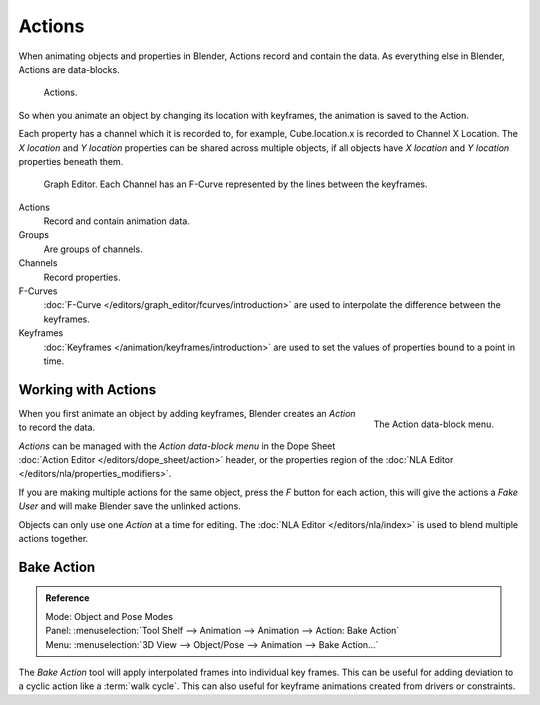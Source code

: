 .. _bpy.types.Action:
.. _bpy.ops.action:

*******
Actions
*******

When animating objects and properties in Blender, Actions record and contain the data.
As everything else in Blender, Actions are data-blocks.

.. figure:: /images/animation_actions_data3.png

   Actions.

So when you animate an object by changing its location with keyframes,
the animation is saved to the Action.

Each property has a channel which it is recorded to, for example,
Cube.location.x is recorded to Channel X Location.
The *X location* and *Y location* properties can be shared across multiple objects,
if all objects have *X location* and *Y location* properties beneath them.

.. figure:: /images/animation_actions_keyframes.png

   Graph Editor. Each Channel has an F-Curve represented by the lines between the keyframes.

Actions
   Record and contain animation data.
Groups
   Are groups of channels.
Channels
   Record properties.
F-Curves
   :doc:`F-Curve </editors/graph_editor/fcurves/introduction>` are used to
   interpolate the difference between the keyframes.
Keyframes
    :doc:`Keyframes </animation/keyframes/introduction>` are used to
    set the values of properties bound to a point in time.

.. The hierarchy is created with the RNA data paths,


.. _animation-basics-actions-working-with-actions:

Working with Actions
====================

.. figure:: /images/animation_actions_create.png
   :align: right

   The Action data-block menu.


When you first animate an object by adding keyframes,
Blender creates an *Action* to record the data.

*Actions* can be managed with the *Action data-block menu*
in the Dope Sheet :doc:`Action Editor </editors/dope_sheet/action>` header,
or the properties region of the :doc:`NLA Editor </editors/nla/properties_modifiers>`.

If you are making multiple actions for the same object,
press the *F* button for each action,
this will give the actions a *Fake User* and will make Blender save the unlinked actions.

Objects can only use one *Action* at a time for editing.
The :doc:`NLA Editor </editors/nla/index>` is used to blend multiple actions together.


.. _bpy.ops.nla.bake:

Bake Action
===========

.. admonition:: Reference
   :class: refbox

   | Mode:     Object and Pose Modes
   | Panel:    :menuselection:`Tool Shelf --> Animation --> Animation --> Action: Bake Action`
   | Menu:     :menuselection:`3D View --> Object/Pose --> Animation --> Bake Action...`


The *Bake Action* tool will apply interpolated frames into individual key frames.
This can be useful for adding deviation to a cyclic action like a :term:`walk cycle`.
This can also useful for keyframe animations created from drivers or constraints.
